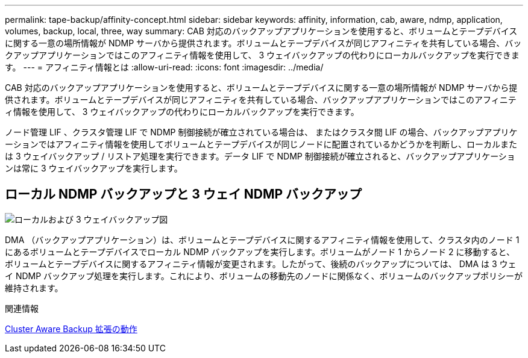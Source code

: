 ---
permalink: tape-backup/affinity-concept.html 
sidebar: sidebar 
keywords: affinity, information, cab, aware, ndmp, application, volumes, backup, local, three, way 
summary: CAB 対応のバックアップアプリケーションを使用すると、ボリュームとテープデバイスに関する一意の場所情報が NDMP サーバから提供されます。ボリュームとテープデバイスが同じアフィニティを共有している場合、バックアップアプリケーションではこのアフィニティ情報を使用して、 3 ウェイバックアップの代わりにローカルバックアップを実行できます。 
---
= アフィニティ情報とは
:allow-uri-read: 
:icons: font
:imagesdir: ../media/


[role="lead"]
CAB 対応のバックアップアプリケーションを使用すると、ボリュームとテープデバイスに関する一意の場所情報が NDMP サーバから提供されます。ボリュームとテープデバイスが同じアフィニティを共有している場合、バックアップアプリケーションではこのアフィニティ情報を使用して、 3 ウェイバックアップの代わりにローカルバックアップを実行できます。

ノード管理 LIF 、クラスタ管理 LIF で NDMP 制御接続が確立されている場合は、 またはクラスタ間 LIF の場合、バックアップアプリケーションではアフィニティ情報を使用してボリュームとテープデバイスが同じノードに配置されているかどうかを判断し、ローカルまたは 3 ウェイバックアップ / リストア処理を実行できます。データ LIF で NDMP 制御接続が確立されると、バックアップアプリケーションは常に 3 ウェイバックアップを実行します。



== ローカル NDMP バックアップと 3 ウェイ NDMP バックアップ

image::../media/local_and_three-way_backup_in_vserver_aware_ndmp_mode.png[ローカルおよび 3 ウェイバックアップ図]

DMA （バックアップアプリケーション）は、ボリュームとテープデバイスに関するアフィニティ情報を使用して、クラスタ内のノード 1 にあるボリュームとテープデバイスでローカル NDMP バックアップを実行します。ボリュームがノード 1 からノード 2 に移動すると、ボリュームとテープデバイスに関するアフィニティ情報が変更されます。したがって、後続のバックアップについては、 DMA は 3 ウェイ NDMP バックアップ処理を実行します。これにより、ボリュームの移動先のノードに関係なく、ボリュームのバックアップポリシーが維持されます。

.関連情報
xref:cluster-aware-backup-extension-concept.adoc[Cluster Aware Backup 拡張の動作]
